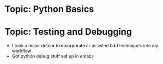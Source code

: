 * Topic: Python Basics

* Topic: Testing and Debugging
- I took a major detour to incorporate ai-assisted bdd techniques into my workflow
- Got python debug stuff set up in emacs
